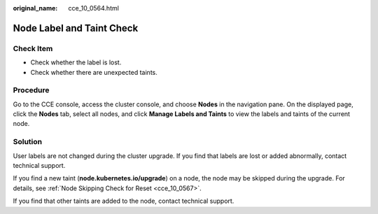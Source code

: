 :original_name: cce_10_0564.html

.. _cce_10_0564:

Node Label and Taint Check
==========================

Check Item
----------

-  Check whether the label is lost.
-  Check whether there are unexpected taints.

Procedure
---------

Go to the CCE console, access the cluster console, and choose **Nodes** in the navigation pane. On the displayed page, click the **Nodes** tab, select all nodes, and click **Manage Labels and Taints** to view the labels and taints of the current node.

Solution
--------

User labels are not changed during the cluster upgrade. If you find that labels are lost or added abnormally, contact technical support.

If you find a new taint (**node.kubernetes.io/upgrade**) on a node, the node may be skipped during the upgrade. For details, see :ref:`Node Skipping Check for Reset <cce_10_0567>`.

If you find that other taints are added to the node, contact technical support.
